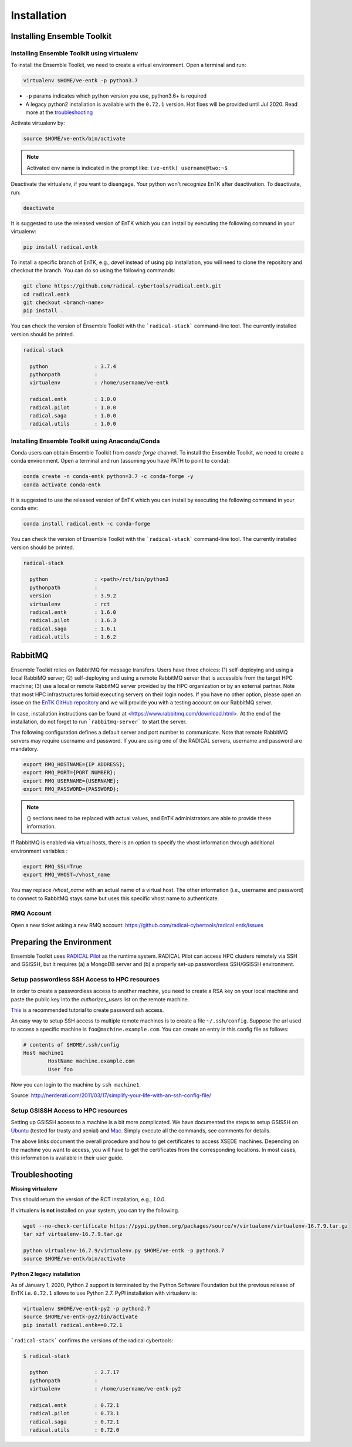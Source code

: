 .. _installation:

************
Installation
************

Installing Ensemble Toolkit
===========================

Installing Ensemble Toolkit using virtualenv
----------------------------------------------

To install the Ensemble Toolkit, we need to create a virtual environment. 
Open a terminal and run:

.. code-block:: bash

        virtualenv $HOME/ve-entk -p python3.7

- ``-p`` params indicates which python version you use, python3.6+ is required
- A legacy python2 installation is available with the ``0.72.1`` version. Hot fixes will be provided until Jul 2020. Read more at
  the troubleshooting_

Activate virtualenv by:

.. code-block:: bash

        source $HOME/ve-entk/bin/activate

.. note:: Activated env name is indicated in the prompt like: ``(ve-entk) username@two:~$``

Deactivate the virtualenv, if you want to disengage. Your python won't
recognize EnTK after deactivation.  To deactivate, run:

.. code-block:: bash

        deactivate

It is suggested to use the released version of EnTK which you can install
by executing the following command in your virtualenv:

.. code-block:: bash

        pip install radical.entk


To install a specific branch of EnTK, e.g., `devel` instead of using pip
installation, you will need to clone the repository and checkout the branch.
You can do so using the following commands:

.. code-block:: bash

        git clone https://github.com/radical-cybertools/radical.entk.git
        cd radical.entk
        git checkout <branch-name>
        pip install .



You can check the version of Ensemble Toolkit with the
```radical-stack``` command-line tool. The currently installed version should
be printed.

.. code-block:: bash

        radical-stack

          python               : 3.7.4
          pythonpath           :
          virtualenv           : /home/username/ve-entk

          radical.entk         : 1.0.0
          radical.pilot        : 1.0.0
          radical.saga         : 1.0.0
          radical.utils        : 1.0.0


Installing Ensemble Toolkit using Anaconda/Conda
------------------------------------------------

Conda users can obtain Ensemble Toolkit from `conda-forge` channel.
To install the Ensemble Toolkit, we need to create a conda environment.
Open a terminal and run (assuming you have PATH to point to ``conda``):

.. code-block:: bash

        conda create -n conda-entk python=3.7 -c conda-forge -y
        conda activate conda-entk


It is suggested to use the released version of EnTK which you can install
by executing the following command in your conda env:

.. code-block:: bash

        conda install radical.entk -c conda-forge


You can check the version of Ensemble Toolkit with the
```radical-stack``` command-line tool. The currently installed version should
be printed.

.. code-block:: bash

        radical-stack

          python               : <path>/rct/bin/python3
          pythonpath           :
          version              : 3.9.2
          virtualenv           : rct
          radical.entk         : 1.6.0
          radical.pilot        : 1.6.3
          radical.saga         : 1.6.1
          radical.utils        : 1.6.2


.. comments

        Installing Ensemble Toolkit using Docker
        ----------------------------------------

        You can install Docker from their 
        `official documentation <https://hub.docker.com/search/?type=edition&offering=community>`_.
        Once you have installed Docker, you can use the following Dockerfile to build
        a container:

        .. code-block:: bash

                FROM ubuntu:16.04

                ENV RMQ_HOSTNAME=two.radical-project.org
                ENV RMQ_PORT=33247
                ENV RADICAL_PILOT_DBURL="mongodb://user:user@ds247688.mlab.com:47688/entk-docs"

                RUN apt-get update \
                && apt-get install wget curl python python-dev python-pip python-virtualenv bzip2 -y \
                && virtualenv ~/ve-entk \
                && . ~/ve-entk/bin/activate \
                && pip install radical.entk

        You can also download the Dockerfile :download:`here <./misc/Dockerfile>`.

        You can build and execute the container by running:

        .. code-block:: bash

                docker build -f ./Dockerfile -t entk .
                docker run -t -i entk

        Once you execute the container, the default path will be /root (of the container).
        The EnTK virtualenv exists at ~/ve-entk (inside the container). This is useful
        to know as the examples exist inside the virtualenv.

        You can check the version of Ensemble Toolkit with the
        ```radical-entk-version``` command-line tool. The current version should be
        printed.

        .. code-block:: bash

                radical-entk-version
                0.70.0



RabbitMQ
========

Ensemble Toolkit relies on RabbitMQ for message transfers. Users have three
choices: (1) self-deploying and using a local RabbiMQ server; (2) self-deploying
and using a remote RabbitMQ server that is accessible from the target HPC
machine; (3) use a local or remote RabbitMQ server provided by the HPC
organization or by an external partner. Note that most HPC infrastructures
forbid executing servers on their login nodes. If you have no other option,
please open an issue on the `EnTK GitHub repository
<https://github.com/radical-cybertools/radical.entk/issues>`_ and we will provide
you with a testing account on our RabbitMQ server.

In case, installation instructions can be found at
<https://www.rabbitmq.com/download.html>. At the end of the installation, do not
forget to run ```rabbitmq-server``` to start the server.

The following configuration defines a default server and port number to
communicate. Note that remote RabbitMQ servers may require username and
password. If you are using one of the RADICAL servers, username and password
are mandatory.

.. code-block:: bash

        export RMQ_HOSTNAME={IP ADDRESS};
        export RMQ_PORT={PORT NUMBER};
        export RMQ_USERNAME={USERNAME};
        export RMQ_PASSWORD={PASSWORD};

.. note:: {} sections need to be replaced with actual values, and EnTK
        administrators are able to provide these information.

If RabbitMQ is enabled via virtual hosts, there is an option to specify the
vhost information through additional environment variables :

.. code-block:: bash

        export RMQ_SSL=True
        export RMQ_VHOST=/vhost_name

You may replace `/vhost_name` with an actual name of a virtual host. The other
information (i.e., username and password) to connect to RabbitMQ stays same but
uses this specific vhost name to authenticate.

RMQ Account
-----------

Open a new ticket asking a new RMQ account:
https://github.com/radical-cybertools/radical.entk/issues

.. comments

        Installing rabbitmq
        ===================

        Installing rabbitmq as a system process (sudo privileges required)
        ------------------------------------------------------------------

        Ensemble Toolkit relies on RabbitMQ for message transfers. Installation
        instructions can be found at <https://www.rabbitmq.com/download.html>. At
        the end of the installation run ```rabbitmq-server``` to start the server.
        RabbitMQ needs to be installed on the same machine as EnTK is installed.

        In some cases, you might have to explicitly start the rabbitmq-server after
        installation. You can check if the rabbitmq-server process is alive. If not,
        please run the following:

        .. code-block:: bash

                rabbitmq-server -detached


        Installing rabbitmq using docker
        --------------------------------

        If installing rabbitmq directly seems to be cumbersome, you can also install a
        docker instance of rabbitmq. Assuming you have docker installed, you can
        download and run the rabbitmq instance using the following command:

        .. code-block:: bash

                docker run -d --name <name of instance> -P rabbitmq:3


        The '-P' argument auto maps new ports from localhost to the ports expected by
        rabbitmq. This is useful if you want to have multiple EnTK scripts running as
        you would require multiple rabbitmq instances.

        You can see the mapping of the ports running ```docker ps```.

        .. code-block:: bash

                vivek@two:~$ docker run -d --name rabbit-1 -P rabbitmq:3
                fb8ee8bfd822656a6338b7c19fa6a9641944f8bf5de5c1414fb78d049fdffc42
                vivek@two:~$ docker ps
                CONTAINER ID        IMAGE               COMMAND                  CREATED             STATUS              PORTS                                                                                                 NAMES
                fb8ee8bfd822        rabbitmq:3          "docker-entrypoint..."   9 seconds ago       Up 7 seconds        0.0.0.0:32777->4369/tcp, 0.0.0.0:32776->5671/tcp, 0.0.0.0:32775->5672/tcp, 0.0.0.0:32774->25672/tcp   rabbit-1


        Interactions between RabbitMQ and EnTK are done through port 5672 by default.
        For the above docker instance, we need to use port 32775. In your EnTK scripts,
        while creating the AppManager, you need to specify port=32775.

        .. note::
           If you are using Docker to install both EnTK and RabbitMQ, they should run
           as two different containers. You can set the RMQ_PORT in the EnTK container
           accordingly.

        Installation Video
        ==================

        .. raw:: html

                <video controls width="800" src="_static/entk_installation_get_started.mp4"></video>


Preparing the Environment
=========================

Ensemble Toolkit uses `RADICAL Pilot <http://radicalpilot.readthedocs.org>`_ as
the runtime system. RADICAL Pilot can access HPC clusters remotely via SSH and
GSISSH, but it requires (a) a MongoDB server and (b) a properly set-up
passwordless SSH/GSISSH environment.


.. comments

        MongoDB Server
        --------------

        .. figure:: figures/hosts_and_ports.png
             :width: 360pt
             :align: center
             :alt: MongoDB and SSH ports.

        The MongoDB server is used to store and retrieve operational data during the
        execution of an application using RADICAL-Pilot. The MongoDB server must
        be reachable on **port 27017** from **both**, the host that runs the
        Ensemble Toolkit application and the host that executes the MD tasks, i.e.,
        the HPC cluster (see blue arrows in the figure above). In our experience,
        a small VM instance (e.g., Amazon AWS) works exceptionally well for this.

        .. warning:: If you want to run your application on your laptop or private
                    workstation, but run your MD tasks on a remote HPC cluster,
                    installing MongoDB on your laptop or workstation won't work.
                    Your laptop or workstation usually does not have a public IP
                    address and is hidden behind a masked and firewalled home or office
                    network. This means that the components running on the HPC cluster
                    will not be able to access the MongoDB server.

        A MongoDB server can support more than one user. In an environment where
        multiple users use Ensemble Toolkit, a single MongoDB server
        for all users / hosts is usually sufficient.

        **Install your own MongoDB**

        Once you have identified a host that can serve as the new home for MongoDB,
        installation is straight forward. You can either install the MongoDB
        server package that is provided by most Linux distributions, or
        follow the installation instructions on the MongoDB website:

        http://docs.mongodb.org/manual/installation/

        **MongoDB-as-a-Service**

        There are multiple commercial providers of hosted MongoDB services, some of them
        offer free usage tiers. We have had some good experience with the following:

        * https://mongolab.com/


.. _ssh_gsissh_setup:

Setup passwordless SSH Access to HPC resources
----------------------------------------------

In order to create a passwordless access to another machine, you need to create a RSA key on your local machine
and paste the public key into the `authorizes_users` list on the remote machine.

`This <http://linuxproblem.org/art_9.html>`_ is a recommended tutorial to create password ssh access.

An easy way to setup SSH access to multiple remote machines is to create a file ``~/.ssh/config``.
Suppose the url used to access a specific machine is ``foo@machine.example.com``. You can create an entry in this
config file as follows:

.. code-block:: bash

        # contents of $HOME/.ssh/config
        Host machine1
                HostName machine.example.com
                User foo

Now you can login to the machine by ``ssh machine1``.


Source: http://nerderati.com/2011/03/17/simplify-your-life-with-an-ssh-config-file/


Setup GSISSH Access to HPC resources
------------------------------------

Setting up GSISSH access to a machine is a bit more complicated. We have documented the steps to setup GSISSH on
`Ubuntu <https://github.com/vivek-bala/docs/blob/master/misc/gsissh_setup_stampede_ubuntu_xenial.sh>`_ (tested for
trusty and xenial) and `Mac <https://github.com/vivek-bala/docs/blob/master/misc/gsissh_setup_mac>`_. Simply execute
all the commands, see comments for details.

The above links document the overall procedure and how to get certificates to access XSEDE machines. Depending on the machine
you want to access, you will have to get the certificates from the corresponding locations. In most cases, this
information is available in their user guide.


.. _troubleshooting:

Troubleshooting
=======================

**Missing virtualenv**

This should return the version of the RCT installation, e.g., `1.0.0`.

If virtualenv **is not** installed on your system, you can try the following.

.. code-block:: bash

        wget --no-check-certificate https://pypi.python.org/packages/source/v/virtualenv/virtualenv-16.7.9.tar.gz
        tar xzf virtualenv-16.7.9.tar.gz

        python virtualenv-16.7.9/virtualenv.py $HOME/ve-entk -p python3.7
        source $HOME/ve-entk/bin/activate

**Python 2 legacy installation**

As of January 1, 2020, Python 2 support is terminated by the Python Software
Foundation but the previous release of EnTK i.e. ``0.72.1`` allows to use Python 2.7.
PyPI installation with virtualenv is:

.. code-block:: bash

        virtualenv $HOME/ve-entk-py2 -p python2.7
        source $HOME/ve-entk-py2/bin/activate
        pip install radical.entk==0.72.1

```radical-stack``` confirms the versions of the radical cybertools:

.. code-block:: bash

        $ radical-stack

          python               : 2.7.17
          pythonpath           :
          virtualenv           : /home/username/ve-entk-py2

          radical.entk         : 0.72.1
          radical.pilot        : 0.73.1
          radical.saga         : 0.72.1
          radical.utils        : 0.72.0

